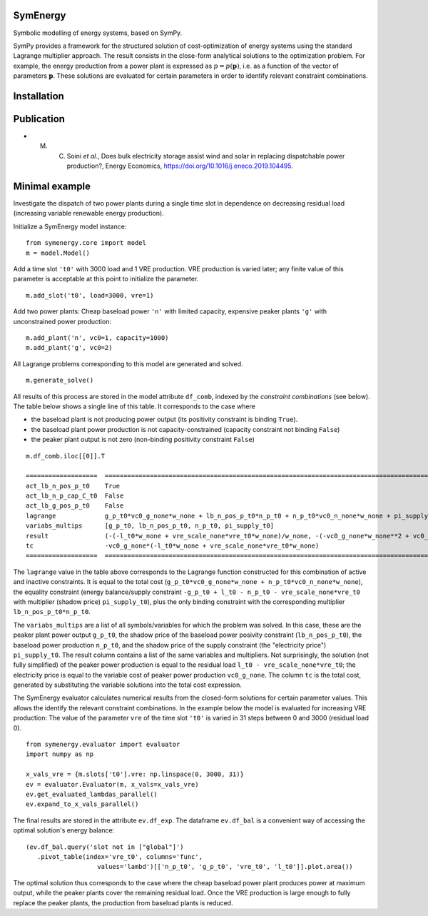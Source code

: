 =============================
SymEnergy 
=============================

Symbolic modelling of energy systems, based on SymPy.

SymPy provides a framework for the structured solution of cost-optimization of energy systems using 
the standard Lagrange multiplier approach. The result consists in the close-form
analytical solutions to the optimization problem. For example, the energy production
from a power plant is expressed as :math:`p=p\left(\mathbf{p}\right)`, i.e. as
a function of the vector of parameters :math:`\mathbf{p}`. These solutions are evaluated
for certain parameters in order to identify relevant constraint combinations.

============
Installation
============

.. _label_example_minimal:

============
Publication
============

* M. C. Soini *et al.*, Does bulk electricity storage assist wind and solar in replacing dispatchable power production?, Energy Economics, `<https://doi.org/10.1016/j.eneco.2019.104495>`_. 

===============
Minimal example
===============

Investigate the dispatch of two power plants 
during a single time slot in dependence on decreasing residual load 
(increasing variable renewable energy production).

Initialize a SymEnergy model instance:

::

    from symenergy.core import model
    m = model.Model()

Add a time slot ``'t0'`` with 3000 load and 1 VRE production. VRE production 
is varied later; any finite value of this parameter is acceptable at this point to initialize the parameter.

::

    m.add_slot('t0', load=3000, vre=1)

Add two power plants: Cheap baseload power ``'n'`` with limited capacity, expensive peaker plants ``'g'`` with unconstrained power production:

::

    m.add_plant('n', vc0=1, capacity=1000)
    m.add_plant('g', vc0=2)

All Lagrange problems corresponding to this model are generated and solved.

::

    m.generate_solve()


All results of this process are stored in the model attribute ``df_comb``, indexed by the *constraint combinations* (see below). The table below shows a single line of this table. It corresponds to the case where 

* the baseload plant is not producing power output (its positivity constraint is binding ``True``). 
* the baseload plant power production is not capacity-constrained (capacity constraint not binding ``False``) 
* the peaker plant output is not zero (non-binding positivity constraint ``False``)


::
    
    m.df_comb.iloc[[0]].T 

    ===================  ==================================================================================================================================================
    act_lb_n_pos_p_t0    True
    act_lb_n_p_cap_C_t0  False
    act_lb_g_pos_p_t0    False
    lagrange             g_p_t0*vc0_g_none*w_none + lb_n_pos_p_t0*n_p_t0 + n_p_t0*vc0_n_none*w_none + pi_supply_t0*w_none*(-g_p_t0 + l_t0 - n_p_t0 - vre_scale_none*vre_t0)
    variabs_multips      [g_p_t0, lb_n_pos_p_t0, n_p_t0, pi_supply_t0]
    result               (-(-l_t0*w_none + vre_scale_none*vre_t0*w_none)/w_none, -(-vc0_g_none*w_none**2 + vc0_n_none*w_none**2)/w_none, 0, vc0_g_none)
    tc                   -vc0_g_none*(-l_t0*w_none + vre_scale_none*vre_t0*w_none)
    ===================  ==================================================================================================================================================

The ``lagrange`` value in the table above  corresponds to the Lagrange function constructed for this combination of active and inactive constraints. It is equal to the total cost (``g_p_t0*vc0_g_none*w_none + n_p_t0*vc0_n_none*w_none``), the equality constraint (energy balance/supply constraint ``-g_p_t0 + l_t0 - n_p_t0 - vre_scale_none*vre_t0`` with multiplier (shadow price) ``pi_supply_t0``), plus the only  binding constraint with the corresponding multiplier ``lb_n_pos_p_t0*n_p_t0``.


The ``variabs_multips`` are a list of all symbols/variables for which the problem was solved. In this case, these are the peaker plant power output ``g_p_t0``, the shadow price of the baseload power posivity constraint (``lb_n_pos_p_t0``), the baseload power production ``n_p_t0``, and the shadow price of the supply constraint (the "electricity price") ``pi_supply_t0``. The result column contains a list of the same variables and multipliers. Not surprisingly, the solution (not fully simplified) of the peaker power production is equal to the residual load ``l_t0 - vre_scale_none*vre_t0``; the electricity price is equal to the variable cost of peaker power production ``vc0_g_none``. The column ``tc`` is the total cost, generated by substituting the variable solutions into the total cost expression.

The SymEnergy evaluator calculates numerical results from the closed-form solutions for certain parameter values. This allows the identify the relevant constraint combinations. In the example below the model is evaluated for increasing VRE production: The value of the parameter ``vre`` of the time slot ``'t0'`` is varied in 31 steps between 0 and 3000 (residual load 0). 

::
    
    from symenergy.evaluator import evaluator
    import numpy as np

    x_vals_vre = {m.slots['t0'].vre: np.linspace(0, 3000, 31)}
    ev = evaluator.Evaluator(m, x_vals=x_vals_vre)
    ev.get_evaluated_lambdas_parallel()
    ev.expand_to_x_vals_parallel()

The final results are stored in the attribute ``ev.df_exp``. The dataframe ``ev.df_bal`` is a convenient way of accessing the optimal solution's energy balance:

::

    (ev.df_bal.query('slot not in ["global"]')
       .pivot_table(index='vre_t0', columns='func',
                       values='lambd')[['n_p_t0', 'g_p_t0', 'vre_t0', 'l_t0']].plot.area())


.. image:: docs/source/_static/minimal_balance.png
    :align: center
    :alt: minimal balance


The optimal solution thus corresponds to the case where the cheap baseload power plant produces power at maximum output, while the peaker plants cover the remaining residual load. Once the VRE production is large enough to fully replace the peaker plants, the production from baseload plants is reduced.

